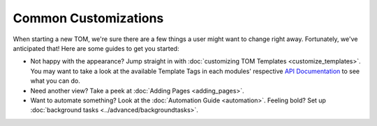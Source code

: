 *********************
Common Customizations
*********************

When starting a new TOM, we're sure there are a few things a user might want to change right away. Fortunately, we've anticipated that! Here are some guides to get you started:

* Not happy with the appearance? Jump straight in with :doc:`customizing TOM Templates <customize_templates>`. You may want to take a look at the available Template Tags in each modules' respective `API Documentation <https://tom-toolkit.readthedocs.io/en/stable/modules/modules.html>`_ to see what you can do.
* Need another view? Take a peek at :doc:`Adding Pages <adding_pages>`.
* Want to automate something? Look at the :doc:`Automation Guide <automation>`. Feeling bold? Set up :doc:`background tasks <../advanced/backgroundtasks>`.
